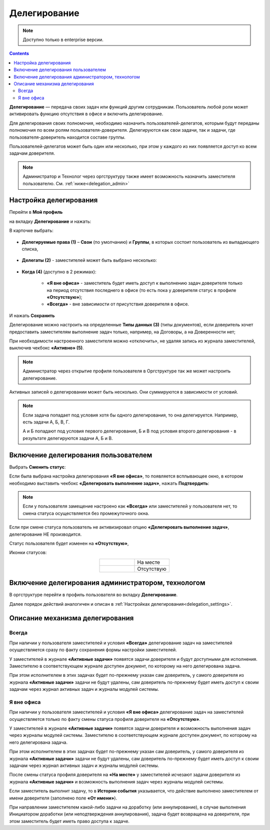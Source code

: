Делегирование
==============

.. _delegation:

.. note:: 

       Доступно только в enterprise версии.

.. contents::
   :depth: 3

**Делегирование** — передача своих задач или функций другим сотрудникам. Пользователь любой роли может активировать функцию отсутствия в офисе и включить делегирование.

Для делегирования своих полномочия, необходимо назначить пользователей-делегатов, которым будут переданы полномочия по всем ролям пользователя-доверителя. Делегируются как свои задачи, так и задачи, где пользователя-доверитель находится составе группы.

Пользователей-делегатов может быть один или несколько, при этом у каждого из них появляется доступ ко всем задачам доверителя. 

.. note::

    Администратор и Технолог через оргструктуру также имеет возможность назначить заместителя пользователю. См. :ref:`ниже<delegation_admin>`

Настройка делегирования
-------------------------

.. _delegation_settings:

Перейти в **Мой профиль** 

.. image:: _static/delegation/01_1.png
       :width: 200
       :align: center 

на вкладку **Делегирование** и нажать:

.. image:: _static/delegation/01.png
       :width: 700
       :align: center 

В карточке выбрать:

 .. image:: _static/delegation/02.png
       :width: 500
       :align: center 

* **Делегируемые права (1)** – **Свои** (по умолчанию) и **Группы**, в которых состоит пользователь из выпадающего списка, 

 .. image:: _static/delegation/03.png
       :width: 600
       :align: center 

* **Делегаты (2)** - заместителей может быть выбрано несколько:

 .. image:: _static/delegation/04.png
       :width: 200
       :align: center 

* **Когда (4)** (доступно в 2 режимах):

    -	**«Я вне офиса»** - заместитель будет иметь доступ к выполнению задач доверителя только на период отсутствия последнего в офисе  (то есть пока у доверителя статус в профиле **«Отсутствую»**); 
    -	**«Всегда»** - вне зависимости от присутствия доверителя в офисе.

 .. image:: _static/delegation/05.png
       :width: 600
       :align: center 

И нажать **Сохранить**

Делегирование можно настроить на определенные **Типы данных (3)** (типы документов), если доверитель хочет предоставить заместителям выполнение задач только, например, на Договоры, а на Доверенности нет;

При необходимости настроенного заместителя можно «отключить», не удаляя запись из журнала заместителей, выключив чекбокс **«Активно» (5)**.

.. note::

    Администратор через открытие профиля пользователя в Оргструктуре так же может настроить делегирование.

Активных записей о делегировании может быть несколько. Они суммируются в зависимости от условий.

.. image:: _static/delegation/06.png
     :width: 700
     :align: center 

.. note::

 Если задача попадает под условия хотя бы одного делегирования, то она делегируется. Например, есть задачи А, Б, В, Г.
              
 А и Б попадают под условия первого делегирования, Б и В под условия второго делегирования - в результате делегируются задачи  А, Б и В.

Включение делегирования пользователем
--------------------------------------

Выбрать **Сменить статус**:

.. image:: _static/delegation/07.png
       :width: 200
       :align: center 

Если была выбрана настройка делегирования **«Я вне офиса»**, то появляется всплывающее окно, в котором необходимо выставить чекбокс **«Делегировать выполнение задач»**, нажать **Подтвердить**:

.. image:: _static/delegation/08.png
       :width: 500
       :align: center 

.. note::

    Если у пользователя замещение настроено как **«Всегда»** или заместителей у пользователя нет, то смена статуса осуществляется без промежуточного окна.

Если при смене статуса пользователь не активизировал опцию **«Делегировать выполнение задач»**, делегирование НЕ производится.

Статус пользователя будет изменен на **«Отсутствую»**, 

Иконки статусов:

.. list-table::
      :widths: 20 20
      :align: center
      :class: tight-table 
      
      * - 

             .. image:: _static/delegation/09.png
                  :width: 30
                  :align: center 

        - На месте
      * - 

             .. image:: _static/delegation/10.png
                  :width: 30
                  :align: center 

        - Отсутствую

Включение делегирования администратором, технологом
----------------------------------------------------

.. _delegation_admin:

В оргструктуре перейти в профиль пользователя во вкладку **Делегирование**.

.. image:: _static/delegation/11.png
       :width: 700
       :align: center 

Далее порядок действий аналогичен и описан в :ref:`Настройках делегирования<delegation_settings>`.

Описание механизма делегирования
---------------------------------

Всегда
~~~~~~~

При наличии у пользователя заместителей и условия **«Всегда»** делегирование задач на заместителей осуществляется сразу по факту сохранения формы настройки заместителей. 

У заместителей в журнале **«Активные задачи»** появятся задачи доверителя и будут доступными для исполнения. Заместителю в соответствующем журнале доступен документ, по которому на него делегирована задача.

.. image:: _static/delegation/12.png
       :width: 700
       :align: center 

При этом исполнителем в этих задачах будет по-прежнему указан сам доверитель, у самого доверителя из журнала **«Активные задачи»** задачи не будут удалены, сам доверитель по-прежнему будет иметь доступ к своим задачам через журнал активных задач и журналы модулей системы.

.. image:: _static/delegation/13.png
       :width: 700
       :align: center 

Я вне офиса
~~~~~~~~~~~

При наличии у пользователя заместителей и условия **«Я вне офиса»** делегирование задач на заместителей осуществляется только по факту смены статуса профиля доверителя на **«Отсутствую»**. 

У заместителей в журнале **«Активные задачи»** появятся задачи доверителя и возможность выполнения задач через журналы модулей системы. Заместителю в соответствующем журнале доступен документ, по которому на него делегирована задача.

При этом исполнителем в этих задачах будет по-прежнему указан сам доверитель, у самого доверителя из журнала **«Активные задачи»** задачи не будут удалены, сам доверитель по-прежнему будет иметь доступ к своим задачам через журнал активных задач и журналы модулей системы.

После смены статуса профиля доверителя на **«На месте»** у заместителей исчезают задачи доверителя из журнала **«Активные задачи»** и возможность выполнения задач через журналы модулей системы.

Если заместитель выполнит задачу, то в **Истории события** указывается, что действие выполнено заместителем от имени доверителя (заполнено поле **«От имени»**).

.. image:: _static/delegation/14.png
       :width: 700
       :align: center 

При направлении заместителем какой-либо задачи на доработку (или аннулирование), в случае выполнения Инициатором доработки (или неподтверждения аннулирования), задача будет возвращена на доверителя, при этом заместитель будет иметь право доступа к задаче.
